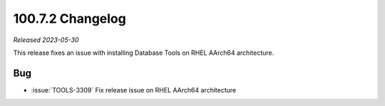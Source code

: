 .. _100.7.2-changelog:

100.7.2 Changelog
-----------------

*Released 2023-05-30*

This release fixes an issue with installing Database Tools on RHEL AArch64 architecture. 

Bug
~~~

- :issue:`TOOLS-3309` Fix release issue on RHEL AArch64 architecture

